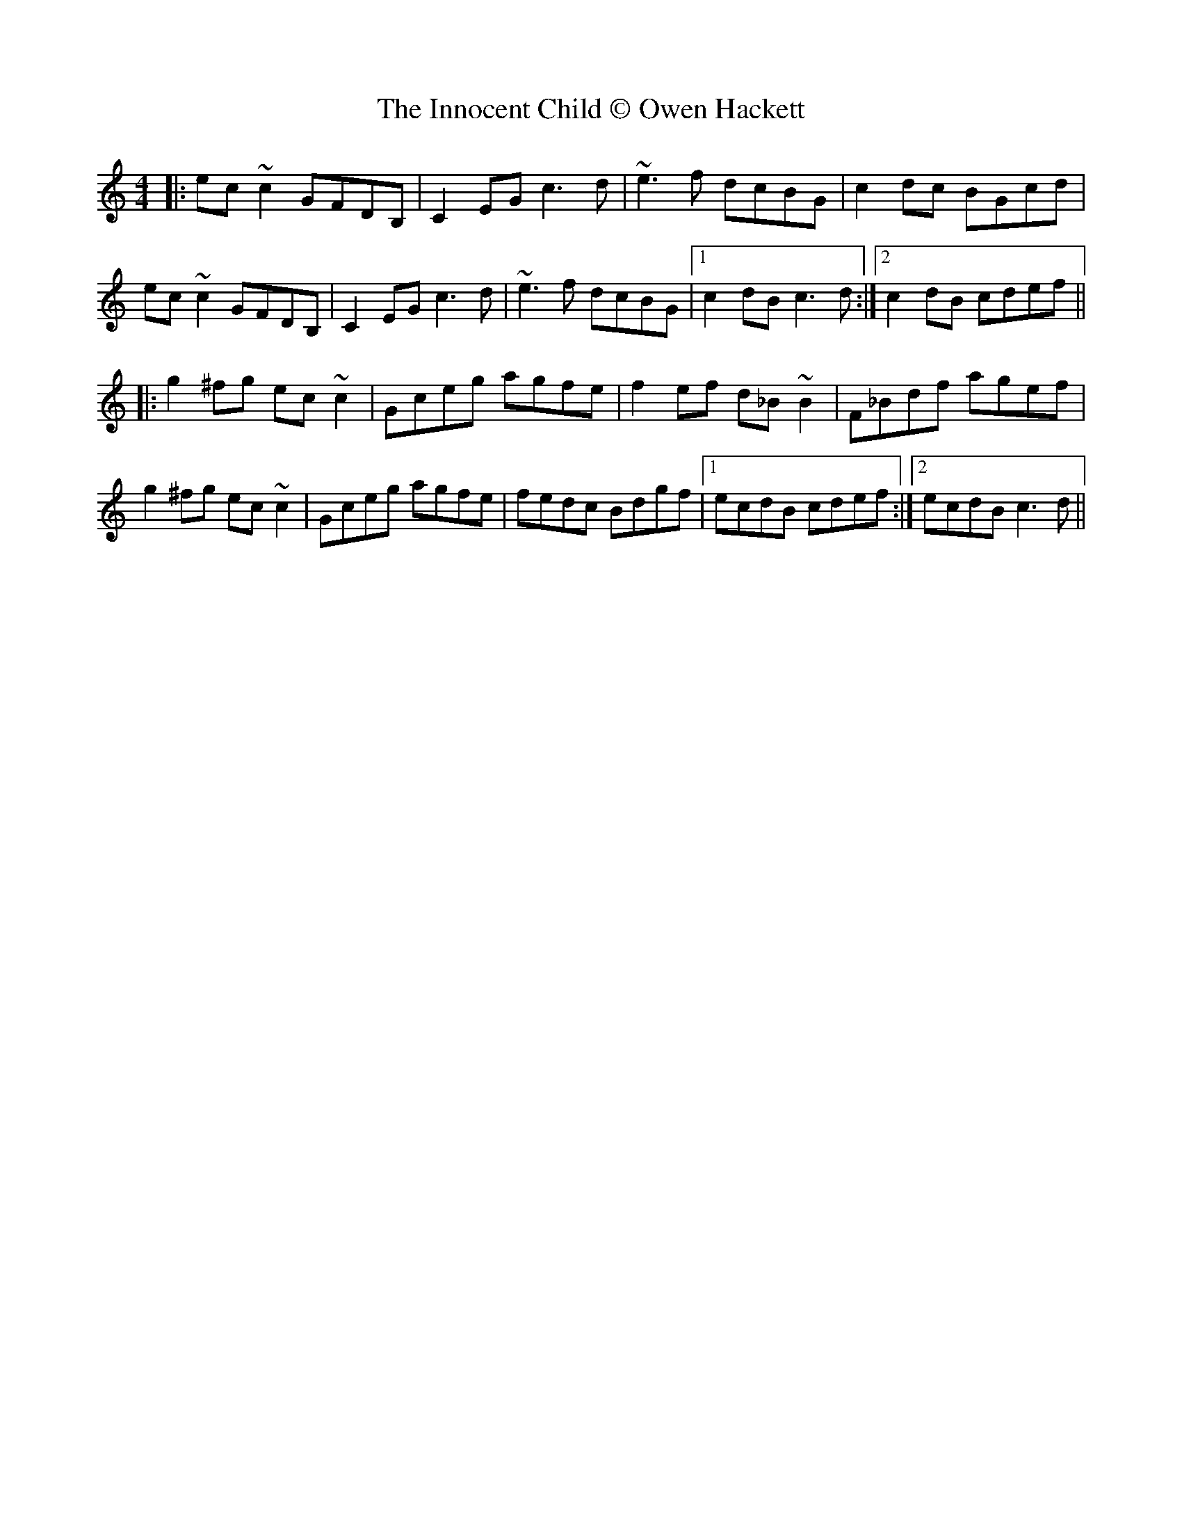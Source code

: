 X: 1
T: Innocent Child © Owen Hackett, The
Z: 52Paddy
S: https://thesession.org/tunes/8661#setting8661
R: reel
M: 4/4
L: 1/8
K: Cmaj
|:ec ~c2 GFDB,|C2 EG c3 d|~e3 f dcBG|c2 dc BGcd|
ec ~c2 GFDB,|C2 EG c3 d|~e3 f dcBG|1 c2 dB c3 d:|2 c2 dB cdef||
|:g2 ^fg ec ~c2|Gceg agfe|f2 ef d_B ~B2|F_Bdf agef|
g2 ^fg ec ~c2|Gceg agfe|fedc Bdgf|1 ecdB cdef:|2 ecdB c3 d||
